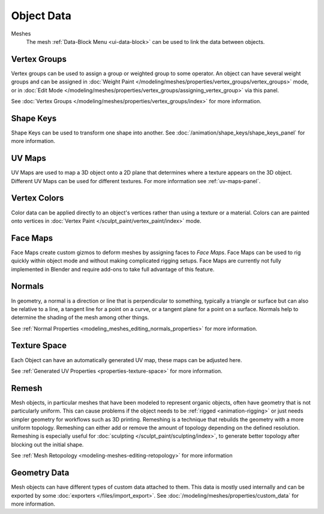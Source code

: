
***********
Object Data
***********

Meshes
   The mesh :ref:`Data-Block Menu <ui-data-block>` can be used to link the data between objects.


Vertex Groups
=============

Vertex groups can be used to assign a group or weighted group to some operator.
An object can have several weight groups and can be assigned in
:doc:`Weight Paint </modeling/meshes/properties/vertex_groups/vertex_groups>` mode,
or in :doc:`Edit Mode </modeling/meshes/properties/vertex_groups/assigning_vertex_group>` via this panel.

See :doc:`Vertex Groups </modeling/meshes/properties/vertex_groups/index>` for more information.


Shape Keys
==========

Shape Keys can be used to transform one shape into another.
See :doc:`/animation/shape_keys/shape_keys_panel` for more information.


UV Maps
=======

UV Maps are used to map a 3D object onto a 2D plane that determines where a texture appears on the 3D object.
Different UV Maps can be used for different textures. For more information see :ref:`uv-maps-panel`.


Vertex Colors
=============

Color data can be applied directly to an object's vertices rather than using a texture or a material.
Colors can are painted onto vertices in :doc:`Vertex Paint </sculpt_paint/vertex_paint/index>` mode.


.. _bpy.types.FaceMaps:
.. _bpy.ops.object.face_map:

Face Maps
=========

Face Maps create custom gizmos to deform meshes by assigning faces to *Face Maps*.
Face Maps can be used to rig quickly within object mode and without making complicated rigging setups.
Face Maps are currently not fully implemented in Blender and require add-ons to take full advantage of this feature.

.. seealso::

   `Auto Face Map Widgets add-on <https://developer.blender.org/diffusion/BAC/browse/master/object_facemap_auto/>`__


Normals
=======

In geometry, a normal is a direction or line that is perpendicular to something,
typically a triangle or surface but can also be relative to a line, a tangent line for a point on a curve,
or a tangent plane for a point on a surface. Normals help to determine the shading of the mesh among other things.

See :ref:`Normal Properties <modeling_meshes_editing_normals_properties>` for more information.


Texture Space
=============

Each Object can have an automatically generated UV map, these maps can be adjusted here.

See :ref:`Generated UV Properties <properties-texture-space>` for more information.


Remesh
======

Mesh objects, in particular meshes that have been modeled to represent organic objects,
often have geometry that is not particularly uniform.
This can cause problems if the object needs to be :ref:`rigged <animation-rigging>`
or just needs simpler geometry for workflows such as 3D printing.
Remeshing is a technique that rebuilds the geometry with a more uniform topology.
Remeshing can either add or remove the amount of topology depending on the defined resolution.
Remeshing is especially useful for :doc:`sculpting </sculpt_paint/sculpting/index>`,
to generate better topology after blocking out the initial shape.

See :ref:`Mesh Retopology <modeling-meshes-editing-retopology>` for more information


Geometry Data
=============

Mesh objects can have different types of custom data attached to them.
This data is mostly used internally and can be exported by some :doc:`exporters </files/import_export>`.
See :doc:`/modeling/meshes/properties/custom_data` for more information.
